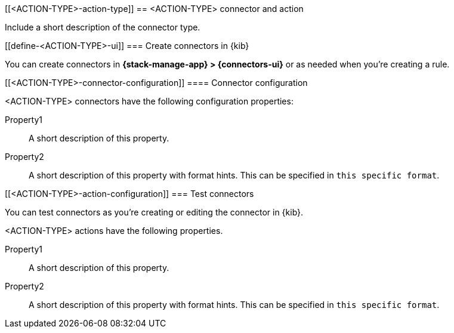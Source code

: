 [[<ACTION-TYPE>-action-type]]
== <ACTION-TYPE> connector and action
++++
<titleabbrev><ACTION-TYPE></titleabbrev>
++++

Include a short description of the connector type.

[float]
[[define-<ACTION-TYPE>-ui]]
=== Create connectors in {kib}

You can create connectors in *{stack-manage-app} > {connectors-ui}*
or as needed when you're creating a rule.

// Optionally add a screenshot

[float]
[[<ACTION-TYPE>-connector-configuration]]
==== Connector configuration

<ACTION-TYPE> connectors have the following configuration properties:

////
List of user-facing connector configurations.
This should align with the fields available in the Create connector flyout form for this connector type.
To include these configuration details in the API documentation, add appropriate files in x-pack/platform/plugins/shared/actions/docs/openapi/components/schemas/ and reference them from oas_docs/overlays/connectors.overlays.yaml
////

Property1:: A short description of this property.
Property2:: A short description of this property with format hints. This can be specified in `this specific format`.

////
Add preconfigured settings for this connector type in alert-action-settings.asciidoc and an example in pre-configured-connectors.asciidoc.
////

[float]
[[<ACTION-TYPE>-action-configuration]]
=== Test connectors

You can test connectors as you're creating or editing the connector in {kib}.

<ACTION-TYPE> actions have the following properties.

////
List of user-facing action configurations.
This should align with the fields available in the Action section of the Create/Update alert flyout.
To include these configuration details in the API documentation, add appropriate files in x-pack/platform/plugins/shared/actions/docs/openapi/components/schemas/ and reference them from oas_docs/overlays/connectors.overlays.yaml
////

Property1:: A short description of this property.
Property2:: A short description of this property with format hints. This can be specified in `this specific format`.

////
Optional - additional configuration details here
[[configuring-<ACTION-TYPE>]]
==== Configure <ACTION-TYPE>
////
